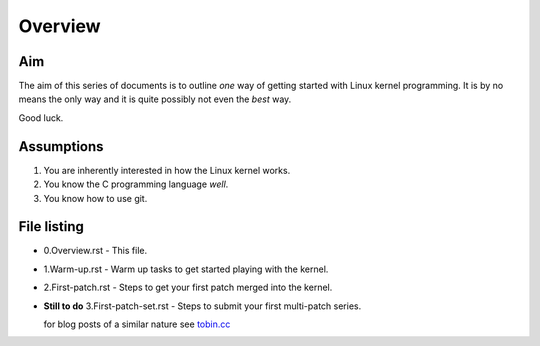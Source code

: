 Overview
========

Aim
---

The aim of this series of documents is to outline *one* way of getting
started with Linux kernel programming. It is by no means the only way
and it is quite possibly not even the *best* way.

Good luck.

Assumptions
-----------

1. You are inherently interested in how the Linux kernel works.
2. You know the C programming language *well*.
3. You know how to use git.


File listing
------------

* 0.Overview.rst - This file.

* 1.Warm-up.rst - Warm up tasks to get started playing with the kernel.

* 2.First-patch.rst - Steps to get your first patch merged into the kernel.

* **Still to do** 3.First-patch-set.rst - Steps to submit your first multi-patch series.

  for blog posts of a similar nature see `tobin.cc <http://tobin.cc/blog>`_
